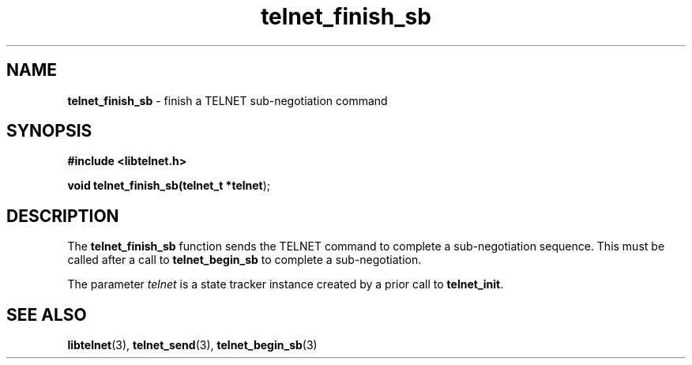 .TH telnet_finish_sb 3 LIBTELNET "" "TELNET Library"

.SH NAME
\fBtelnet_finish_sb\fP - finish a TELNET sub-negotiation command

.SH SYNOPSIS
.PP
\fB#include <libtelnet.h>\fP
.sp
.B "void telnet_finish_sb(telnet_t *\fBtelnet\fR);"

.SH DESCRIPTION
.PP
The \fBtelnet_finish_sb\fR function sends the TELNET command to complete a sub-negotiation sequence.  This must be called after a call to \fBtelnet_begin_sb\fR to complete a sub-negotiation.

The parameter \fItelnet\fP is a state tracker instance created by a prior call to \fBtelnet_init\fP.

.SH SEE ALSO
.PP
\fBlibtelnet\fR(3), \fBtelnet_send\fR(3), \fBtelnet_begin_sb\fR(3)

